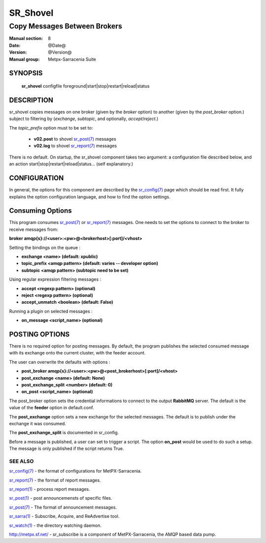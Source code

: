 ==============
 SR_Shovel 
==============

-----------------------------
Copy Messages Between Brokers
-----------------------------

:Manual section: 8
:Date: @Date@
:Version: @Version@
:Manual group: Metpx-Sarracenia Suite



SYNOPSIS
========

 **sr_shovel** configfile foreground|start|stop|restart|reload|status

DESCRIPTION
===========

sr_shovel copies messages on one broker (given by the *broker* option) to 
another (given by the *post_broker* option.) subject to filtering 
by (*exchange*, *subtopic*, and optionally, *accept*/*reject*.) 

The *topic_prefix* option must to be set to:

 - **v02.post** to shovel `sr_post(7) <sr_post.7.html>`_ messages 
 - **v02.log** to shovel `sr_report(7) <sr_report.7.html>`_ messages

There is no default.  On startup, the sr_shovel component takes two 
argument: a configuration file described below, and 
an action start|stop|restart|reload|status... (self explanatory.)

CONFIGURATION
=============

In general, the options for this component are described by the
`sr_config(7) <sr_config.7.html>`_  page which should be read first. 
It fully explains the option configuration language, and how to find 
the option settings.

Consuming Options
=================

This program consumes `sr_post(7) <sr_post.7.html>`_ or `sr_report(7) <sr_report.7.html>`_ 
messages.  One needs to set the options to connect to the broker to receive messages from:

**broker amqp{s}://<user>:<pw>@<brokerhost>[:port]/<vhost>**

Setting the bindings on the queue :

- **exchange      <name>         (default: xpublic)** 
- **topic_prefix  <amqp pattern> (default: varies -- developer option)** 
- **subtopic      <amqp pattern> (subtopic need to be set)** 

Using regular expression filtering messages :

- **accept       <regexp pattern> (optional)** 
- **reject       <regexp pattern> (optional)** 
- **accept_unmatch      <boolean> (default: False)** 

Running a plugin on selected messages :

- **on_message      <script_name> (optional)** 


POSTING OPTIONS
===============

There is no required option for posting messages.
By default, the program publishes the selected consumed message with its exchange
onto the current cluster, with the feeder account.

The user can overwrite the defaults with options :

- **post_broker    amqp{s}://<user>:<pw>@<post_brokerhost>[:port]/<vhost>**
- **post_exchange   <name>        (default: None)** 
- **post_exchange_split <number> (default: 0)**
- **on_post         <script_name> (optional)** 

The post_broker option sets the credential informations to connect to the
output **RabbitMQ** server. The default is the value of the **feeder** option
in default.conf.

The **post_exchange** option sets a new exchange for the selected messages.
The default is to publish under the exchange it was consumed.

The **post_exchange_split** is documented in sr_config.

Before a message is published, a user can set to trigger a script.
The option **on_post** would be used to do such a setup. 
The message is only published if the script returns True.


SEE ALSO
--------

`sr_config(7) <sr_config.7.html>`_ - the format of configurations for MetPX-Sarracenia.

`sr_report(7) <sr_report.7.html>`_ - the format of report messages.

`sr_report(1) <sr_report.1.html>`_ - process report messages.

`sr_post(1) <sr_post.1.html>`_ - post announcemensts of specific files.

`sr_post(7) <sr_post.7.html>`_ - The format of announcement messages.

`sr_sarra(1) <sr_sarra.1.html>`_ - Subscribe, Acquire, and ReAdvertise tool.

`sr_watch(1) <sr_watch.1.html>`_ - the directory watching daemon.

`http://metpx.sf.net/ <http://metpx.sf.net/>`_ - sr_subscribe is a component of MetPX-Sarracenia, the AMQP based data pump.
